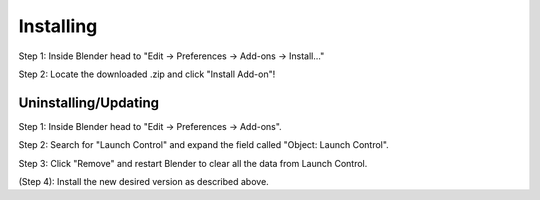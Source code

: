 Installing
############

.. image:: gif/DOC_INSTALL_GIF.gif
    :alt: Installation Gif
    :class: with-shadow
    :width: 800px
    :align: center

Step 1: Inside Blender head to "Edit -> Preferences -> Add-ons -> Install..."

Step 2: Locate the downloaded .zip and click "Install Add-on"!


Uninstalling/Updating
^^^^^^^^^^

.. image:: gif/DOC_UNINSTALL_GIF.gif
    :alt: Uninstallation Gif
    :class: with-shadow
    :width: 800px
    :align: center

Step 1: Inside Blender head to "Edit -> Preferences -> Add-ons".

Step 2: Search for "Launch Control" and expand the field called "Object: Launch Control".

Step 3: Click "Remove" and restart Blender to clear all the data from Launch Control.

(Step 4): Install the new desired version as described above.
